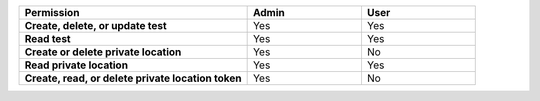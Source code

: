 .. list-table::
  :widths: 50, 25, 25

  * - :strong:`Permission`
    - :strong:`Admin`
    - :strong:`User`


  * - :strong:`Create, delete, or update test`
    - Yes
    - Yes


  * - :strong:`Read test`
    - Yes
    - Yes

  
  
  * - :strong:`Create or delete private location`
    - Yes
    - No


  * - :strong:`Read private location`
    - Yes
    - Yes


  * - :strong:`Create, read, or delete private location token`
    - Yes
    - No

